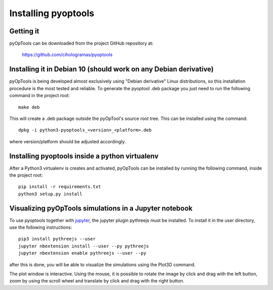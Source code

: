 Installing pyoptools
====================

Getting it
----------

pyOpTools can be downloaded from the project GitHub repository at:

    https://github.com/cihologramas/pyoptools


Installing it in Debian 10 (should work on any Debian derivative)
-----------------------------------------------------------------

pyOpTools is being developed almost exclusively using "Debian derivative" Linux
distributions, so this installation procedure is the most tested and reliable. To
generate the pyoptool .deb package you just need to run the following command in the project root::

    make deb

This will create a .deb package outside the pyOpTool's source root tree. This can be installed using the command::

    dpkg -i python3-pyoptools_<version>_<platform>.deb

where version/platform should be adjusted accordingly.  


Installing pyoptools inside a python virtualenv
-----------------------------------------------

After a Python3 virtualenv is creates and activated, pyOpTools can be installed by running the following command, inside the project root::
  
    pip install -r requirements.txt
    python3 setup.py install
    
.. _visualizing_pyoptools_in_jupyter:

Visualizing pyOpTools simulations in a Jupyter notebook
-------------------------------------------------------

To use pyoptools together with `jupyter <https://jupyter.org>`_, the jupyter plugin pythreejs must be installed. To install it in the user directory, use the following instructions::

    pip3 install pythreejs --user
    jupyter nbextension install --user --py pythreejs
    jupyter nbextension enable pythreejs --user --py

after this is done, you will be able to visualize the simulations using the Plot3D command.

The plot window is interactive. Using the mouse, it is possible to rotate the image by click and drag with the 
left button, zoom by using the scroll wheel and translate by click and drag with the right button. 
